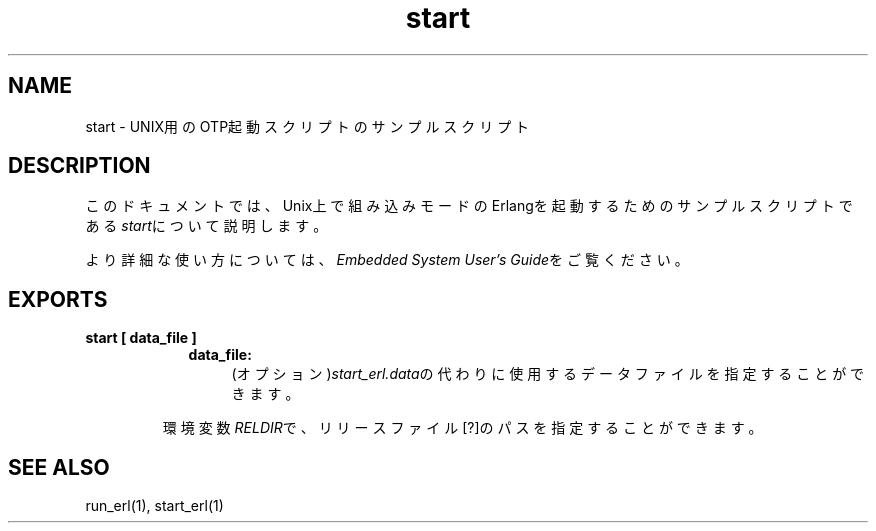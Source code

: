 .TH start 1 "erts  5.7" "Ericsson AB" "USER COMMANDS"
.SH NAME
start \- UNIX用のOTP起動スクリプトのサンプルスクリプト
.SH DESCRIPTION
.LP
このドキュメントでは、Unix上で組み込みモードのErlangを起動するためのサンプルスクリプトである\fIstart\fRについて説明します。 

.LP
より詳細な使い方については、\fIEmbedded System User\&'s Guide\fR\&をご覧ください。

.SH EXPORTS
.LP
.B
start [ data_file ]
.br
.RS
.LP
.RS 2
.TP 4
.B
data_file:
(オプション)\fIstart_erl\&.data\fRの代わりに使用するデータファイルを指定することができます。

.RE
.LP
環境変数\fIRELDIR\fRで、リリースファイル[?]のパスを指定することができます。
.RE
.SH SEE ALSO
.LP
run_erl(1), start_erl(1)
